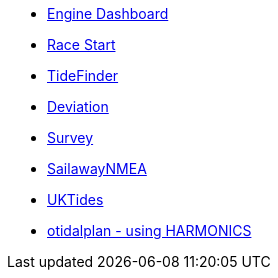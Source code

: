 //DR_pi  EarthExplorer_pi  otcurrent_pi  otidalplan_pi  otidalroute_pi  photolayer_pi  SailawayNMEA_pi
//  sar_pi  shipdriver_pi  survey_pi  TideFinder_pi  UKTides_pi  vfkaps_pi
* xref:opencpn-beta-plugins:engine-dash:engine-dash.adoc[Engine Dashboard]
* xref:race-start:ROOT:index.adoc[Race Start]
//  * xref:opencpn-beta-plugins:trackpoint:trackpoint.adoc[Trackpoint]
*   xref:opencpn-beta-plugins:tidefinder:tidefinder.adoc[TideFinder]
// * xref:opencpn-beta-plugins:javascript:javascript.adoc[JavaScript]
* xref:deviation:ROOT:index.adoc[Deviation]
* xref:opencpn-beta-plugins:survey:survey.adoc[Survey]
//* xref:opencpn-beta-plugins:autopilot-rm:autopilot-rm.adoc[Autopilot_rm for Raymarine]
//* xref:opencpn-beta-plugins:autotrackrm-ev:autotrackraymarine.adoc[AutoTrackRaymarine for Evolution]
// * xref:opencpn-beta-plugins:autopilot_route:autopilot_route.adoc[Autopilot_Route for OpenCPN]
// * xref:opencpn-beta-plugins:admiralty:admiralty.adoc[Admiralty Tides]
// * xref:opencpn-beta-plugins:ncdf:ncdf.adoc[NetCDF tidal currents]
//* xref:opencpn-beta-plugins:otidalroute:otidalroute.adoc[otidalroute]
* xref:opencpn-beta-plugins:sailawaynmea:sailawaynmea.adoc[SailawayNMEA]
* xref:opencpn-beta-plugins:uktides:uktides.adoc[UKTides]
* xref:otidalplan:ROOT:otidalplan.adoc[otidalplan - using HARMONICS]
